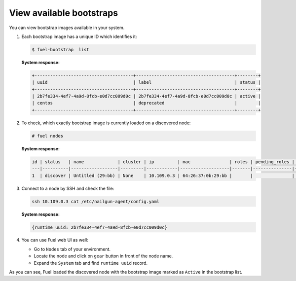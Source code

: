 .. _bootstrap_view:

View available bootstraps
-------------------------

You can view bootstrap images available in your system.

#. Each bootstrap image has a unique ID which identifies it:

   .. code-block:: console

    $ fuel-bootstrap  list

   **System response:**

   .. code-block:: console

    +--------------------------------------+--------------------------------------+--------+
    | uuid                                 | label                                | status |
    +--------------------------------------+--------------------------------------+--------+
    | 2b7fe334-4ef7-4a9d-8fcb-e0d7cc009d0c | 2b7fe334-4ef7-4a9d-8fcb-e0d7cc009d0c | active |
    | centos                               | deprecated                           |        |
    +--------------------------------------+--------------------------------------+--------+

#. To check, which exactly bootstrap image is currently loaded on a discovered node:

   .. code-block:: console

    # fuel nodes

   **System response:**

   .. code-block:: console

    id | status   | name             | cluster | ip         | mac               | roles | pending_roles | online | group_id
    ---|----------|------------------|---------|------------|-------------------|-------|---------------|--------|---------
    1  | discover | Untitled (29:bb) | None    | 10.109.0.3 | 64:26:37:0b:29:bb |       |               | True   | None


#. Connect to a node by SSH and check the file:

   .. code-block:: console

      ssh 10.109.0.3 cat /etc/nailgun-agent/config.yaml

   **System response:**

   .. code-block:: console

    {runtime_uuid: 2b7fe334-4ef7-4a9d-8fcb-e0d7cc009d0c}

#. You can use Fuel web UI as well:

   * Go to ``Nodes`` tab of your environment.
   * Locate the node and click on ``gear`` button in front of the node name.
   * Expand the ``System`` tab and find ``runtime uuid`` record.

As you can see, Fuel loaded the discovered node with the bootstrap image marked
as ``Active`` in the bootstrap list.
